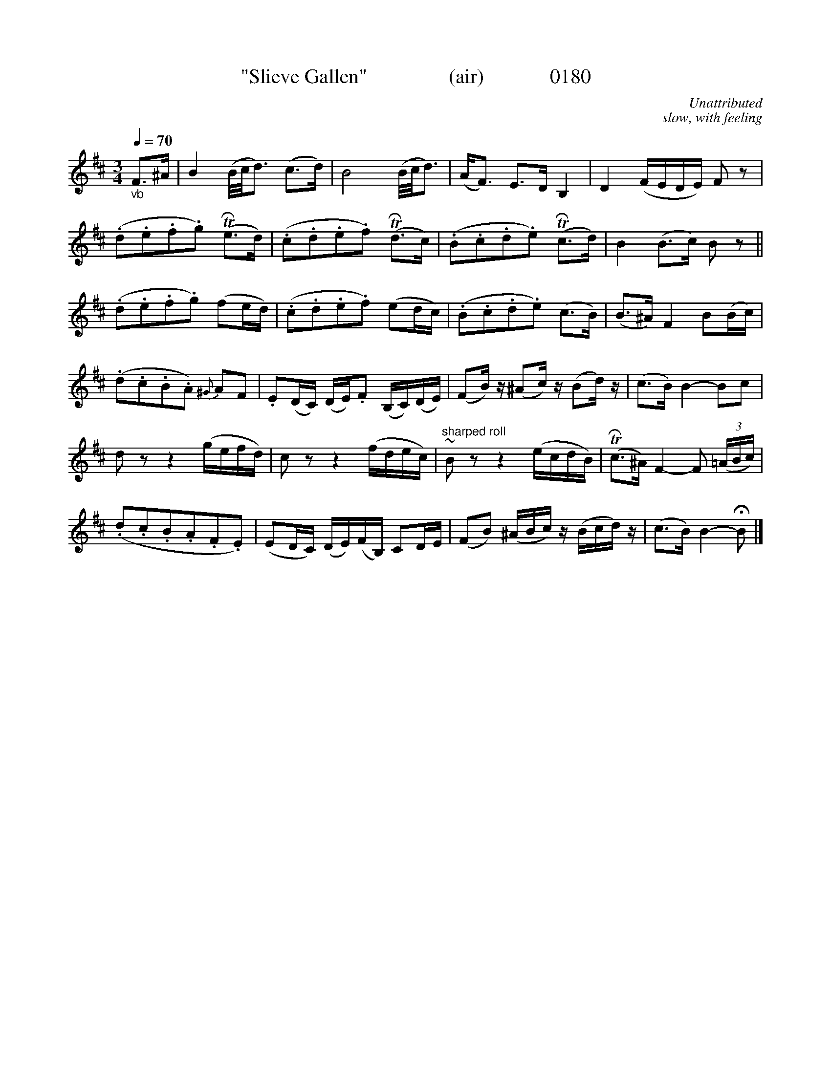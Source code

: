 X:0180
T:"Slieve Gallen"                (air)             0180
C:Unattributed
C:slow, with feeling
N:Transposed from Bb
B:O'Neill's Music Of Ireland (The 1850)   Lyon & Healy, Chicago   1903 ed.
N:NOTE SHARPED ROLLS
Z:FROM O'NEILL'S TO NOTEWORTHY, FROM NOTEWORTHY TO ABC, MIDI AND .TXT BY VINCE BRENNAN 6-21-03 (HTTP://WWW.SOSYOURMOM.COM)
Q:1/4=70
I:abc2nwc
M:3/4
L:1/8
K:D
"_vb"F3/2^A/2|B2(B/4c/4d3/2) (c3/2d/2)|B4(B/4c/4d3/2)|(A/2F3/2) E3/2D/2 B,2|D2(F/2E/2D/2E/2) F z|
(.d.e.f.g) (TRe3/2d/2)|(.c.d.e.f) (TRd3/2c/2)|(.B.c.d.e) (TRc3/2d/2)|B2(B3/2c/2) B z||
(.d.e.f.g) (fe/2d/2)|(.c.d.e.f) (ed/2c/2)|(.B.c.d.e) (c3/2B/2)|(B3/2^A/2) F2B(B/2c/2)|
(.d.c.B.A) {^G}AF|.E(D/2C/2) (D/2E/2).F (B,/2C/2)(D/2E/2)|(FB/2) z/2(^Ac/2) z/2(Bd/2) z/2|(c3/2B/2) B2-Bc|
d zz2(g/2e/2f/2d/2)|c zz2(f/2d/2e/2c/2)|"^sharped roll"#~B zz2(e/2c/2d/2B/2)|(TRc3/2^A/2) F2-F  (3(=A/2B/2c/2)|
(.d.c.B.A.F.E)|(ED/2C/2) (D/2E/2)(F/2B,/2) CD/2E/2|(FB) (^A/2B/2c/2) z/2(B/2c/2d/2) z/2|(c3/2B/2) B2-HB |]
